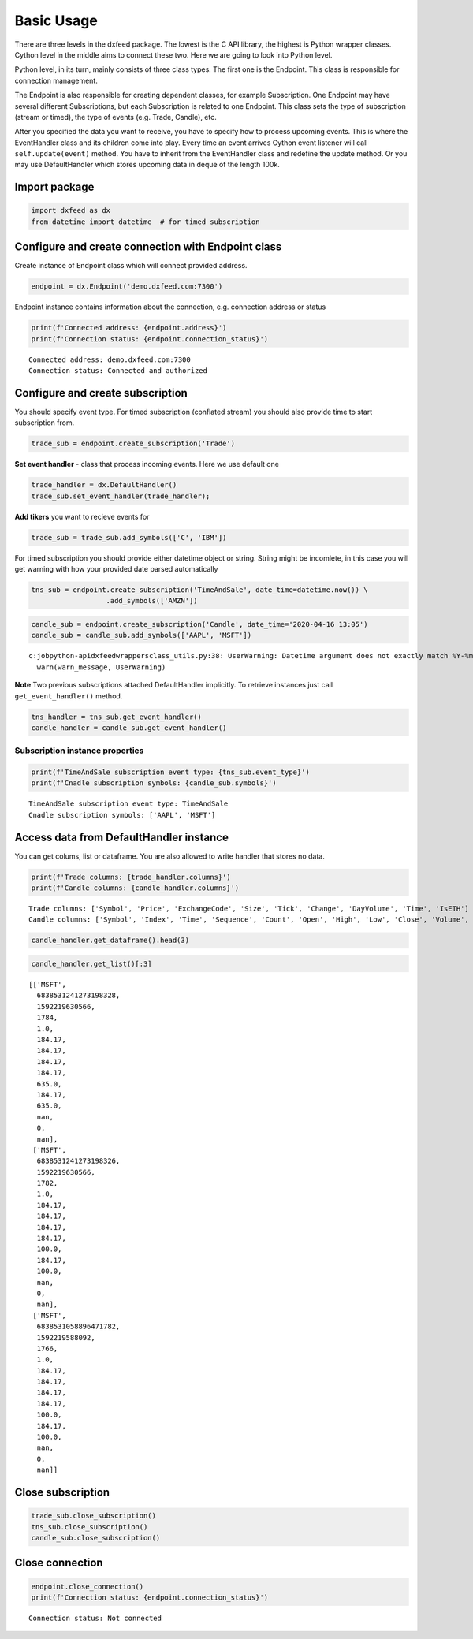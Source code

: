 .. _basic_usage:

Basic Usage
===========


There are three levels in the dxfeed package. The lowest is the C API
library, the highest is Python wrapper classes. Cython level in the
middle aims to connect these two. Here we are going to look into Python
level.

Python level, in its turn, mainly consists of three class types. The
first one is the Endpoint. This class is responsible for connection
management.

The Endpoint is also responsible for creating dependent classes, for
example Subscription. One Endpoint may have several different
Subscriptions, but each Subscription is related to one Endpoint. This
class sets the type of subscription (stream or timed), the type of
events (e.g. Trade, Candle), etc.

After you specified the data you want to receive, you have to specify
how to process upcoming events. This is where the EventHandler class and
its children come into play. Every time an event arrives Cython event
listener will call ``self.update(event)`` method. You have to inherit
from the EventHandler class and redefine the update method. Or you may
use DefaultHandler which stores upcoming data in deque of the length
100k.

Import package
~~~~~~~~~~~~~~

.. code:: python3

    import dxfeed as dx
    from datetime import datetime  # for timed subscription

Configure and create connection with Endpoint class
~~~~~~~~~~~~~~~~~~~~~~~~~~~~~~~~~~~~~~~~~~~~~~~~~~~

Create instance of Endpoint class which will connect provided address.

.. code:: python3

    endpoint = dx.Endpoint('demo.dxfeed.com:7300')

Endpoint instance contains information about the connection,
e.g. connection address or status

.. code:: python3

    print(f'Connected address: {endpoint.address}')
    print(f'Connection status: {endpoint.connection_status}')


.. parsed-literal::

    Connected address: demo.dxfeed.com:7300
    Connection status: Connected and authorized
    

Configure and create subscription
~~~~~~~~~~~~~~~~~~~~~~~~~~~~~~~~~

You should specify event type. For timed subscription (conflated stream)
you should also provide time to start subscription from.

.. code:: python3

    trade_sub = endpoint.create_subscription('Trade')

**Set event handler** - class that process incoming events. Here we use
default one

.. code:: python3

    trade_handler = dx.DefaultHandler()
    trade_sub.set_event_handler(trade_handler);

**Add tikers** you want to recieve events for

.. code:: python3

    trade_sub = trade_sub.add_symbols(['C', 'IBM'])

For timed subscription you should provide either datetime object or
string. String might be incomlete, in this case you will get warning
with how your provided date parsed automatically

.. code:: python3

    tns_sub = endpoint.create_subscription('TimeAndSale', date_time=datetime.now()) \
                      .add_symbols(['AMZN'])

.. code:: python3

    candle_sub = endpoint.create_subscription('Candle', date_time='2020-04-16 13:05')
    candle_sub = candle_sub.add_symbols(['AAPL', 'MSFT'])


.. parsed-literal::

    c:\job\python-api\dxfeed\wrappers\class_utils.py:38: UserWarning: Datetime argument does not exactly match %Y-%m-%d %H:%M:%S.%f format, date was parsed automatically as 2020-04-16 13:05:00.000000
      warn(warn_message, UserWarning)
    

**Note** Two previous subscriptions attached DefaultHandler implicitly.
To retrieve instances just call ``get_event_handler()`` method.

.. code:: python3

    tns_handler = tns_sub.get_event_handler()
    candle_handler = candle_sub.get_event_handler()

Subscription instance properties
^^^^^^^^^^^^^^^^^^^^^^^^^^^^^^^^

.. code:: python3

    print(f'TimeAndSale subscription event type: {tns_sub.event_type}')
    print(f'Cnadle subscription symbols: {candle_sub.symbols}')


.. parsed-literal::

    TimeAndSale subscription event type: TimeAndSale
    Cnadle subscription symbols: ['AAPL', 'MSFT']
    

Access data from DefaultHandler instance
~~~~~~~~~~~~~~~~~~~~~~~~~~~~~~~~~~~~~~~~

You can get colums, list or dataframe. You are also allowed to write
handler that stores no data.

.. code:: python3

    print(f'Trade columns: {trade_handler.columns}')
    print(f'Candle columns: {candle_handler.columns}')


.. parsed-literal::

    Trade columns: ['Symbol', 'Price', 'ExchangeCode', 'Size', 'Tick', 'Change', 'DayVolume', 'Time', 'IsETH']
    Candle columns: ['Symbol', 'Index', 'Time', 'Sequence', 'Count', 'Open', 'High', 'Low', 'Close', 'Volume', 'VWap', 'BidVolume', 'AskVolume', 'OpenInterest', 'ImpVolatility']
    

.. code:: python3

    candle_handler.get_dataframe().head(3)




.. raw:: html

    <div>
    <style scoped>
        .dataframe tbody tr th:only-of-type {
            vertical-align: middle;
        }
    
        .dataframe tbody tr th {
            vertical-align: top;
        }
    
        .dataframe thead th {
            text-align: right;
        }
    </style>
    <table border="1" class="dataframe">
      <thead>
        <tr style="text-align: right;">
          <th></th>
          <th>Symbol</th>
          <th>Index</th>
          <th>Time</th>
          <th>Sequence</th>
          <th>Count</th>
          <th>Open</th>
          <th>High</th>
          <th>Low</th>
          <th>Close</th>
          <th>Volume</th>
          <th>VWap</th>
          <th>BidVolume</th>
          <th>AskVolume</th>
          <th>OpenInterest</th>
          <th>ImpVolatility</th>
        </tr>
      </thead>
      <tbody>
        <tr>
          <th>0</th>
          <td>MSFT</td>
          <td>6838531241273198328</td>
          <td>2020-06-15 11:13:50.566</td>
          <td>1784</td>
          <td>1.0</td>
          <td>184.17</td>
          <td>184.17</td>
          <td>184.17</td>
          <td>184.17</td>
          <td>635.0</td>
          <td>184.17</td>
          <td>635.0</td>
          <td>NaN</td>
          <td>0</td>
          <td>NaN</td>
        </tr>
        <tr>
          <th>1</th>
          <td>MSFT</td>
          <td>6838531241273198326</td>
          <td>2020-06-15 11:13:50.566</td>
          <td>1782</td>
          <td>1.0</td>
          <td>184.17</td>
          <td>184.17</td>
          <td>184.17</td>
          <td>184.17</td>
          <td>100.0</td>
          <td>184.17</td>
          <td>100.0</td>
          <td>NaN</td>
          <td>0</td>
          <td>NaN</td>
        </tr>
        <tr>
          <th>2</th>
          <td>MSFT</td>
          <td>6838531058896471782</td>
          <td>2020-06-15 11:13:08.092</td>
          <td>1766</td>
          <td>1.0</td>
          <td>184.17</td>
          <td>184.17</td>
          <td>184.17</td>
          <td>184.17</td>
          <td>100.0</td>
          <td>184.17</td>
          <td>100.0</td>
          <td>NaN</td>
          <td>0</td>
          <td>NaN</td>
        </tr>
      </tbody>
    </table>
    </div>



.. code:: python3

    candle_handler.get_list()[:3]




.. parsed-literal::

    [['MSFT',
      6838531241273198328,
      1592219630566,
      1784,
      1.0,
      184.17,
      184.17,
      184.17,
      184.17,
      635.0,
      184.17,
      635.0,
      nan,
      0,
      nan],
     ['MSFT',
      6838531241273198326,
      1592219630566,
      1782,
      1.0,
      184.17,
      184.17,
      184.17,
      184.17,
      100.0,
      184.17,
      100.0,
      nan,
      0,
      nan],
     ['MSFT',
      6838531058896471782,
      1592219588092,
      1766,
      1.0,
      184.17,
      184.17,
      184.17,
      184.17,
      100.0,
      184.17,
      100.0,
      nan,
      0,
      nan]]



Close subscription
~~~~~~~~~~~~~~~~~~

.. code:: python3

    trade_sub.close_subscription()
    tns_sub.close_subscription()
    candle_sub.close_subscription()

Close connection
~~~~~~~~~~~~~~~~

.. code:: python3

    endpoint.close_connection()
    print(f'Connection status: {endpoint.connection_status}')


.. parsed-literal::

    Connection status: Not connected
    

